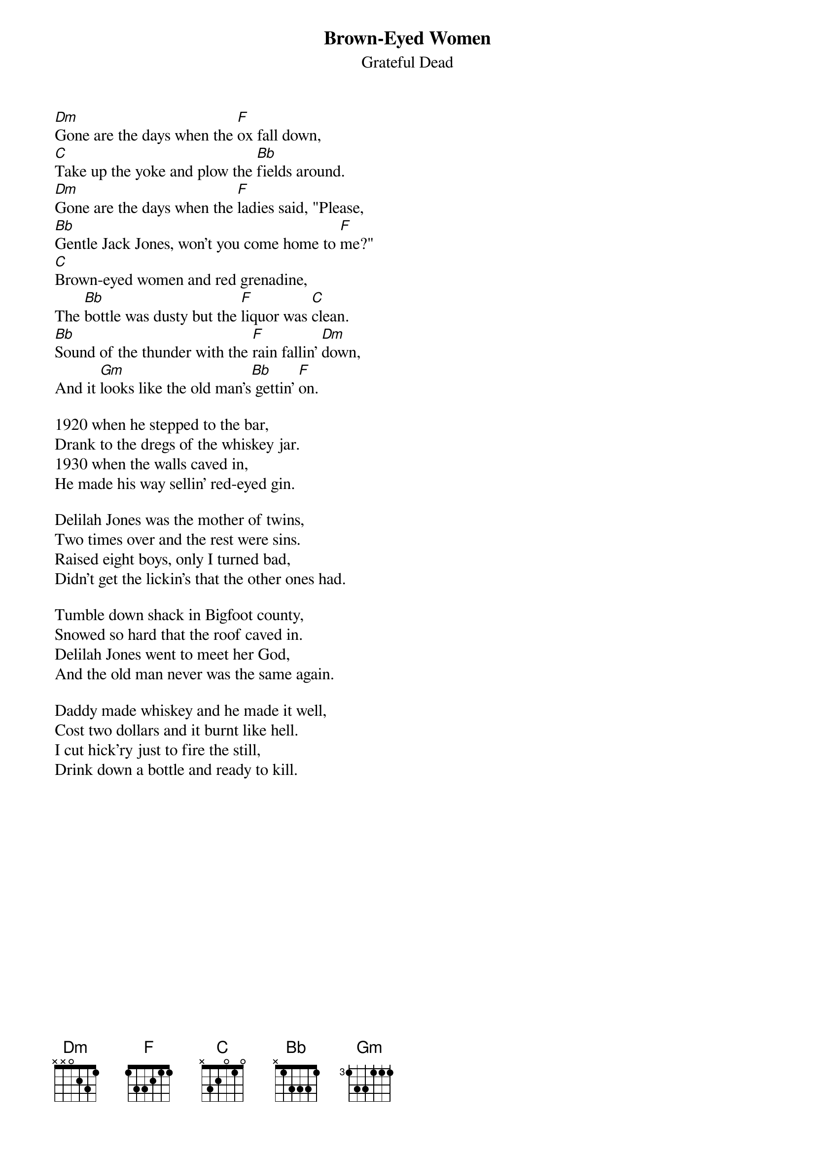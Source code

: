 {key: F}
{t:Brown-Eyed Women}
{st:Grateful Dead}

[Dm]Gone are the days when the [F]ox fall down,
[C]Take up the yoke and plow the [Bb]fields around.
[Dm]Gone are the days when the [F]ladies said, "Please,
[Bb]Gentle Jack Jones, won't you come home to [F]me?"
[C]Brown-eyed women and red grenadine,
The [Bb]bottle was dusty but the [F]liquor was [C]clean.
[Bb]Sound of the thunder with the [F]rain fallin' [Dm]down,
And it [Gm]looks like the old man's[Bb] gettin' [F]on.

1920 when he stepped to the bar,
Drank to the dregs of the whiskey jar.
1930 when the walls caved in,
He made his way sellin' red-eyed gin.

Delilah Jones was the mother of twins,
Two times over and the rest were sins.
Raised eight boys, only I turned bad,
Didn't get the lickin's that the other ones had.

Tumble down shack in Bigfoot county,
Snowed so hard that the roof caved in.
Delilah Jones went to meet her God,
And the old man never was the same again.

Daddy made whiskey and he made it well,
Cost two dollars and it burnt like hell.
I cut hick'ry just to fire the still,
Drink down a bottle and ready to kill.
